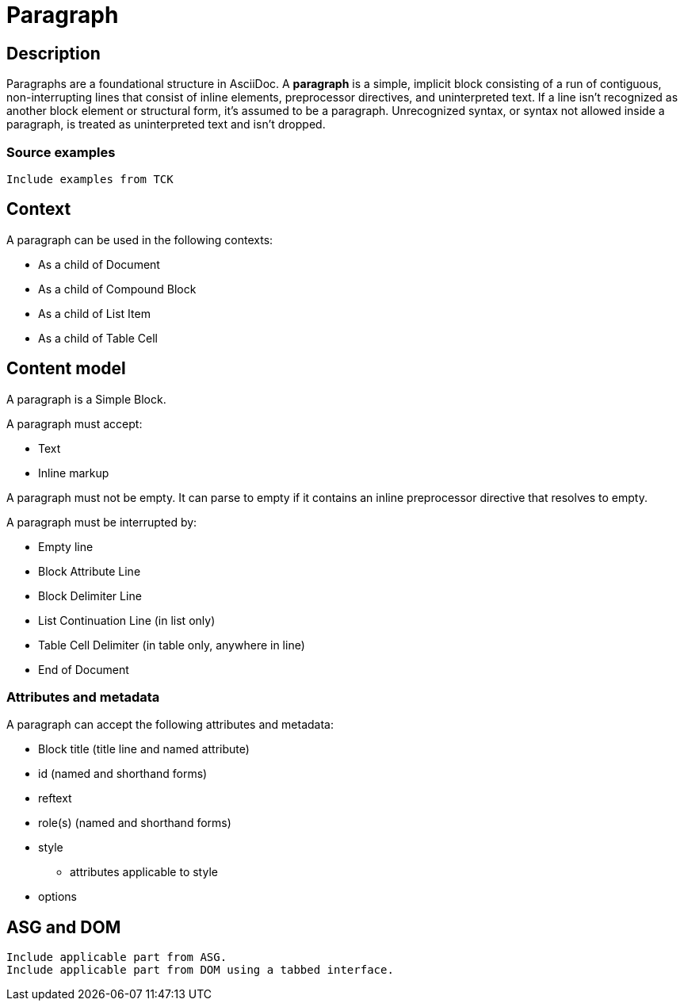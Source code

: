 = Paragraph

== Description

Paragraphs are a foundational structure in AsciiDoc.
A *paragraph* is a simple, implicit block consisting of a run of contiguous, non-interrupting lines that consist of inline elements, preprocessor directives, and uninterpreted text.
If a line isn't recognized as another block element or structural form, it's assumed to be a paragraph.
Unrecognized syntax, or syntax not allowed inside a paragraph, is treated as uninterpreted text and isn't dropped.

=== Source examples

[,asciidoc]
----
Include examples from TCK
----

== Context

A paragraph can be used in the following contexts:

* As a child of Document
* As a child of Compound Block
* As a child of List Item
* As a child of Table Cell

== Content model

A paragraph is a Simple Block.

A paragraph must accept:

* Text
* Inline markup

////
* Text
* Inline elements
** Character references
* Inline preprocessor markup
** Inline passthroughs
** Attribute references
////

A paragraph must not be empty.
It can parse to empty if it contains an inline preprocessor directive that resolves to empty.

A paragraph must be interrupted by:

* Empty line
* Block Attribute Line
* Block Delimiter Line
* List Continuation Line (in list only)
* Table Cell Delimiter (in table only, anywhere in line)
* End of Document

=== Attributes and metadata

A paragraph can accept the following attributes and metadata:

* Block title (title line and named attribute)
* id (named and shorthand forms)
* reftext
* role(s) (named and shorthand forms)
//** lead (move to expected converter behavior)
* style
** attributes applicable to style
* options

// == Grammar / Grammar rules

== ASG and DOM

----
Include applicable part from ASG.
Include applicable part from DOM using a tabbed interface.
----
